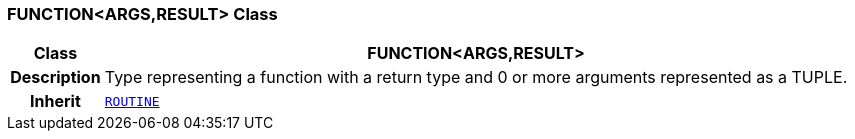 === FUNCTION<ARGS,RESULT> Class

[cols="^1,3,5"]
|===
h|*Class*
2+^h|*FUNCTION<ARGS,RESULT>*

h|*Description*
2+a|Type representing a function with a return type and 0 or more arguments represented as a TUPLE.

h|*Inherit*
2+|`<<_routine_class,ROUTINE>>`

|===
